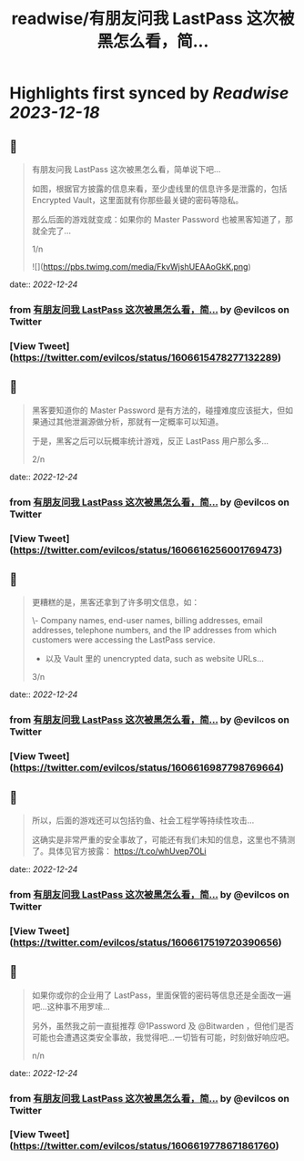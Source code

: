 :PROPERTIES:
:title: readwise/有朋友问我 LastPass 这次被黑怎么看，简...
:END:

:PROPERTIES:
:author: [[evilcos on Twitter]]
:full-title: "有朋友问我 LastPass 这次被黑怎么看，简..."
:category: [[tweets]]
:url: https://twitter.com/evilcos/status/1606615478277132289
:image-url: https://pbs.twimg.com/profile_images/1681578030811209728/Xx1RuT6N.jpg
:END:

* Highlights first synced by [[Readwise]] [[2023-12-18]]
** 📌
#+BEGIN_QUOTE
有朋友问我 LastPass 这次被黑怎么看，简单说下吧...

如图，根据官方披露的信息来看，至少虚线里的信息许多是泄露的，包括 Encrypted Vault，这里面就有你那些最关键的密码等隐私。

那么后面的游戏就变成：如果你的 Master Password 也被黑客知道了，那就全完了...

1/n 

![](https://pbs.twimg.com/media/FkvWjshUEAAoGkK.png) 
#+END_QUOTE
    date:: [[2022-12-24]]
*** from _有朋友问我 LastPass 这次被黑怎么看，简..._ by @evilcos on Twitter
*** [View Tweet](https://twitter.com/evilcos/status/1606615478277132289)
** 📌
#+BEGIN_QUOTE
黑客要知道你的 Master Password 是有方法的，碰撞难度应该挺大，但如果通过其他泄漏源做分析，那就有一定概率可以知道。

于是，黑客之后可以玩概率统计游戏，反正 LastPass 用户那么多...

2/n 
#+END_QUOTE
    date:: [[2022-12-24]]
*** from _有朋友问我 LastPass 这次被黑怎么看，简..._ by @evilcos on Twitter
*** [View Tweet](https://twitter.com/evilcos/status/1606616256001769473)
** 📌
#+BEGIN_QUOTE
更糟糕的是，黑客还拿到了许多明文信息，如：

\- Company names, end-user names, billing addresses, email addresses, telephone numbers, and the IP addresses from which customers were accessing the LastPass service.  
- 以及 Vault 里的 unencrypted data, such as website URLs...

3/n 
#+END_QUOTE
    date:: [[2022-12-24]]
*** from _有朋友问我 LastPass 这次被黑怎么看，简..._ by @evilcos on Twitter
*** [View Tweet](https://twitter.com/evilcos/status/1606616987798769664)
** 📌
#+BEGIN_QUOTE
所以，后面的游戏还可以包括钓鱼、社会工程学等持续性攻击...

这确实是非常严重的安全事故了，可能还有我们未知的信息，这里也不猜测了。具体见官方披露：
https://t.co/whUvep7OLi 
#+END_QUOTE
    date:: [[2022-12-24]]
*** from _有朋友问我 LastPass 这次被黑怎么看，简..._ by @evilcos on Twitter
*** [View Tweet](https://twitter.com/evilcos/status/1606617519720390656)
** 📌
#+BEGIN_QUOTE
如果你或你的企业用了 LastPass，里面保管的密码等信息还是全面改一遍吧...这种事不用罗嗦...

另外，虽然我之前一直挺推荐 @1Password 及 @Bitwarden ，但他们是否可能也会遭遇这类安全事故，我觉得吧...一切皆有可能，时刻做好响应吧。

n/n 
#+END_QUOTE
    date:: [[2022-12-24]]
*** from _有朋友问我 LastPass 这次被黑怎么看，简..._ by @evilcos on Twitter
*** [View Tweet](https://twitter.com/evilcos/status/1606619778671861760)